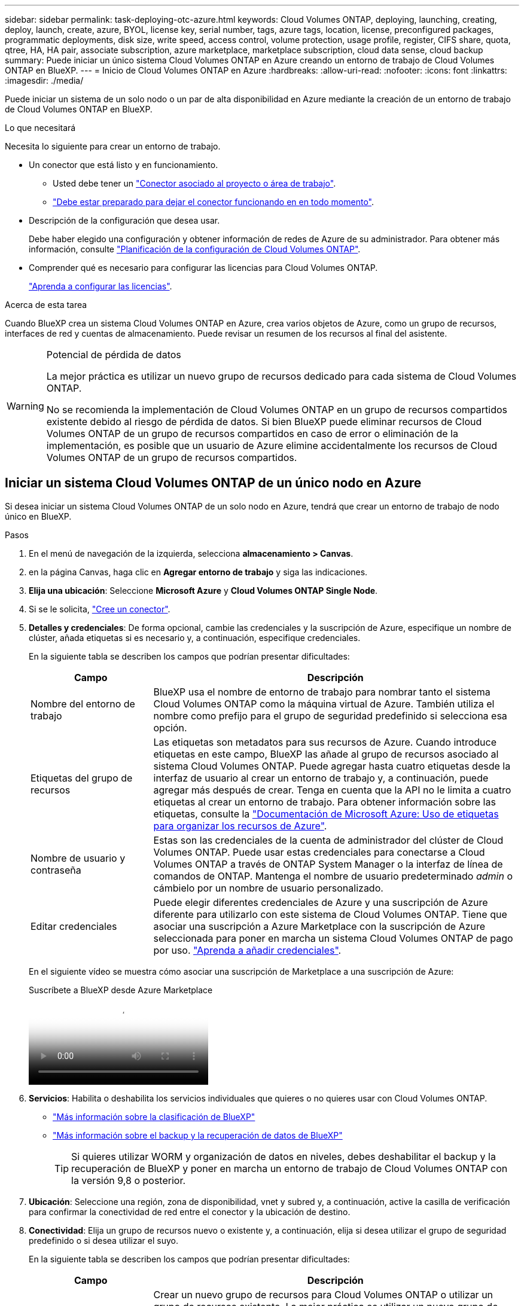 ---
sidebar: sidebar 
permalink: task-deploying-otc-azure.html 
keywords: Cloud Volumes ONTAP, deploying, launching, creating, deploy, launch, create, azure, BYOL, license key, serial number, tags, azure tags, location, license, preconfigured packages, programmatic deployments, disk size, write speed, access control, volume protection, usage profile, register, CIFS share, quota, qtree, HA, HA pair, associate subscription, azure marketplace, marketplace subscription, cloud data sense, cloud backup 
summary: Puede iniciar un único sistema Cloud Volumes ONTAP en Azure creando un entorno de trabajo de Cloud Volumes ONTAP en BlueXP. 
---
= Inicio de Cloud Volumes ONTAP en Azure
:hardbreaks:
:allow-uri-read: 
:nofooter: 
:icons: font
:linkattrs: 
:imagesdir: ./media/


[role="lead"]
Puede iniciar un sistema de un solo nodo o un par de alta disponibilidad en Azure mediante la creación de un entorno de trabajo de Cloud Volumes ONTAP en BlueXP.

.Lo que necesitará
Necesita lo siguiente para crear un entorno de trabajo.

[[licensing]]
* Un conector que está listo y en funcionamiento.
+
** Usted debe tener un https://docs.netapp.com/us-en/bluexp-setup-admin/task-quick-start-connector-azure.html["Conector asociado al proyecto o área de trabajo"^].
** https://docs.netapp.com/us-en/bluexp-setup-admin/concept-connectors.html["Debe estar preparado para dejar el conector funcionando en en todo momento"^].


* Descripción de la configuración que desea usar.
+
Debe haber elegido una configuración y obtener información de redes de Azure de su administrador. Para obtener más información, consulte link:task-planning-your-config-azure.html["Planificación de la configuración de Cloud Volumes ONTAP"^].

* Comprender qué es necesario para configurar las licencias para Cloud Volumes ONTAP.
+
link:task-set-up-licensing-azure.html["Aprenda a configurar las licencias"^].



.Acerca de esta tarea
Cuando BlueXP crea un sistema Cloud Volumes ONTAP en Azure, crea varios objetos de Azure, como un grupo de recursos, interfaces de red y cuentas de almacenamiento. Puede revisar un resumen de los recursos al final del asistente.

[WARNING]
.Potencial de pérdida de datos
====
La mejor práctica es utilizar un nuevo grupo de recursos dedicado para cada sistema de Cloud Volumes ONTAP.

No se recomienda la implementación de Cloud Volumes ONTAP en un grupo de recursos compartidos existente debido al riesgo de pérdida de datos. Si bien BlueXP puede eliminar recursos de Cloud Volumes ONTAP de un grupo de recursos compartidos en caso de error o eliminación de la implementación, es posible que un usuario de Azure elimine accidentalmente los recursos de Cloud Volumes ONTAP de un grupo de recursos compartidos.

====


== Iniciar un sistema Cloud Volumes ONTAP de un único nodo en Azure

Si desea iniciar un sistema Cloud Volumes ONTAP de un solo nodo en Azure, tendrá que crear un entorno de trabajo de nodo único en BlueXP.

.Pasos
. En el menú de navegación de la izquierda, selecciona *almacenamiento > Canvas*.
. [[suscribirse]]en la página Canvas, haga clic en *Agregar entorno de trabajo* y siga las indicaciones.
. *Elija una ubicación*: Seleccione *Microsoft Azure* y *Cloud Volumes ONTAP Single Node*.
. Si se le solicita, https://docs.netapp.com/us-en/bluexp-setup-admin/task-quick-start-connector-azure.html["Cree un conector"^].
. *Detalles y credenciales*: De forma opcional, cambie las credenciales y la suscripción de Azure, especifique un nombre de clúster, añada etiquetas si es necesario y, a continuación, especifique credenciales.
+
En la siguiente tabla se describen los campos que podrían presentar dificultades:

+
[cols="25,75"]
|===
| Campo | Descripción 


| Nombre del entorno de trabajo | BlueXP usa el nombre de entorno de trabajo para nombrar tanto el sistema Cloud Volumes ONTAP como la máquina virtual de Azure. También utiliza el nombre como prefijo para el grupo de seguridad predefinido si selecciona esa opción. 


| Etiquetas del grupo de recursos | Las etiquetas son metadatos para sus recursos de Azure. Cuando introduce etiquetas en este campo, BlueXP las añade al grupo de recursos asociado al sistema Cloud Volumes ONTAP. Puede agregar hasta cuatro etiquetas desde la interfaz de usuario al crear un entorno de trabajo y, a continuación, puede agregar más después de crear. Tenga en cuenta que la API no le limita a cuatro etiquetas al crear un entorno de trabajo. Para obtener información sobre las etiquetas, consulte la https://azure.microsoft.com/documentation/articles/resource-group-using-tags/["Documentación de Microsoft Azure: Uso de etiquetas para organizar los recursos de Azure"^]. 


| Nombre de usuario y contraseña | Estas son las credenciales de la cuenta de administrador del clúster de Cloud Volumes ONTAP. Puede usar estas credenciales para conectarse a Cloud Volumes ONTAP a través de ONTAP System Manager o la interfaz de línea de comandos de ONTAP. Mantenga el nombre de usuario predeterminado _admin_ o cámbielo por un nombre de usuario personalizado. 


| [[video]]Editar credenciales | Puede elegir diferentes credenciales de Azure y una suscripción de Azure diferente para utilizarlo con este sistema de Cloud Volumes ONTAP. Tiene que asociar una suscripción a Azure Marketplace con la suscripción de Azure seleccionada para poner en marcha un sistema Cloud Volumes ONTAP de pago por uso. https://docs.netapp.com/us-en/bluexp-setup-admin/task-adding-azure-accounts.html["Aprenda a añadir credenciales"^]. 
|===
+
En el siguiente vídeo se muestra cómo asociar una suscripción de Marketplace a una suscripción de Azure:

+
.Suscríbete a BlueXP desde Azure Marketplace
video::b7e97509-2ecf-4fa0-b39b-b0510109a318[panopto]
. *Servicios*: Habilita o deshabilita los servicios individuales que quieres o no quieres usar con Cloud Volumes ONTAP.
+
** https://docs.netapp.com/us-en/bluexp-classification/concept-cloud-compliance.html["Más información sobre la clasificación de BlueXP"^]
** https://docs.netapp.com/us-en/bluexp-backup-recovery/concept-backup-to-cloud.html["Más información sobre el backup y la recuperación de datos de BlueXP"^]
+

TIP: Si quieres utilizar WORM y organización de datos en niveles, debes deshabilitar el backup y la recuperación de BlueXP y poner en marcha un entorno de trabajo de Cloud Volumes ONTAP con la versión 9,8 o posterior.



. *Ubicación*: Seleccione una región, zona de disponibilidad, vnet y subred y, a continuación, active la casilla de verificación para confirmar la conectividad de red entre el conector y la ubicación de destino.
. *Conectividad*: Elija un grupo de recursos nuevo o existente y, a continuación, elija si desea utilizar el grupo de seguridad predefinido o si desea utilizar el suyo.
+
En la siguiente tabla se describen los campos que podrían presentar dificultades:

+
[cols="25,75"]
|===
| Campo | Descripción 


| Grupo de recursos  a| 
Crear un nuevo grupo de recursos para Cloud Volumes ONTAP o utilizar un grupo de recursos existente. La mejor práctica es utilizar un nuevo grupo de recursos dedicado para Cloud Volumes ONTAP. Aunque es posible implementar Cloud Volumes ONTAP en un grupo de recursos compartidos existente, no se recomienda debido al riesgo de pérdida de datos. Consulte la advertencia anterior para obtener más detalles.


TIP: Si la cuenta de Azure que está utilizando tiene el https://docs.netapp.com/us-en/bluexp-setup-admin/reference-permissions-azure.html["permisos necesarios"^], BlueXP quita los recursos de Cloud Volumes ONTAP de un grupo de recursos, en caso de error o eliminación de la implementación.



| Grupo de seguridad generado  a| 
Si deja que BlueXP genere el grupo de seguridad para usted, debe elegir cómo permitirá el tráfico:

** Si selecciona *sólo vnet seleccionado*, el origen del tráfico entrante es el intervalo de subred del vnet seleccionado y el rango de subred del vnet donde reside el conector. Esta es la opción recomendada.
** Si elige *All VNets*, el origen del tráfico entrante es el intervalo IP 0.0.0.0/0.




| Utilice la existente | Si elige un grupo de seguridad existente, este debe cumplir con los requisitos de Cloud Volumes ONTAP. link:https://docs.netapp.com/us-en/bluexp-cloud-volumes-ontap/reference-networking-azure.html#security-group-rules["Consulte el grupo de seguridad predeterminado"^]. 
|===
. *Métodos de carga y cuenta de NSS*: Especifique la opción de carga que desea utilizar con este sistema y, a continuación, especifique una cuenta en la página de soporte de NetApp.
+
** link:concept-licensing.html["Obtenga información sobre las opciones de licencia para Cloud Volumes ONTAP"^].
** link:task-set-up-licensing-azure.html["Aprenda a configurar las licencias"^].


. *Paquetes preconfigurados*: Seleccione uno de los paquetes para implementar rápidamente un sistema Cloud Volumes ONTAP, o haga clic en *Crear mi propia configuración*.
+
Si selecciona uno de los paquetes, solo tiene que especificar un volumen y, a continuación, revisar y aprobar la configuración.

. *Licencia*: Cambie la versión de Cloud Volumes ONTAP si es necesario y seleccione un tipo de máquina virtual.
+

NOTE: Si hay disponible una versión más reciente de Release Candidate, General Availability o Patch para la versión seleccionada, BlueXP actualiza el sistema a esa versión al crear el entorno de trabajo. Por ejemplo, la actualización se produce si selecciona Cloud Volumes ONTAP 9.13.1 y 9.13.1 P4 está disponible. La actualización no se produce de una versión a otra, por ejemplo, de 9,13 a 9,14.

. *Suscribirse desde Azure Marketplace*: Verás esta página si BlueXP no pudo habilitar implementaciones programáticas de Cloud Volumes ONTAP. Siga los pasos indicados en la pantalla. Consulte https://learn.microsoft.com/en-us/marketplace/programmatic-deploy-of-marketplace-products["Puesta en marcha programática de productos Marketplace"^] para obtener más información.
. *Recursos de almacenamiento subyacentes*: Elija la configuración para el agregado inicial: Un tipo de disco, un tamaño para cada disco y si se debe habilitar la organización en niveles de datos para el almacenamiento BLOB.
+
Tenga en cuenta lo siguiente:

+
** Si el acceso público a su cuenta de almacenamiento está deshabilitado en vnet, no se podrá habilitar la organización en niveles de los datos en el sistema Cloud Volumes ONTAP. Para obtener más información, consulte link:reference-networking-azure.html#security-group-rules["Reglas de grupo de seguridad"].
** El tipo de disco es para el volumen inicial. Es posible seleccionar un tipo de disco diferente para volúmenes posteriores.
** El tamaño del disco es para todos los discos de la agrupación inicial y para cualquier agregado adicional que BlueXP cree cuando se utiliza la opción de aprovisionamiento simple. Puede crear agregados que utilicen un tamaño de disco diferente mediante la opción de asignación avanzada.
+
Para obtener ayuda para elegir un tipo y tamaño de disco, consulte link:https://docs.netapp.com/us-en/bluexp-cloud-volumes-ontap/task-planning-your-config-azure.html#size-your-system-in-azure["Ajuste de tamaño de su sistema en Azure"^].

** Se puede elegir una política de organización en niveles de volumen específica cuando se crea o se edita un volumen.
** Si deshabilita la organización en niveles de datos, puede habilitarla en agregados posteriores.
+
link:concept-data-tiering.html["Más información acerca de la organización en niveles de los datos"^].



. *Escribir velocidad y GUSANO*:
+
.. Seleccione *normal* o *Alta* velocidad de escritura, si lo desea.
+
link:concept-write-speed.html["Más información sobre la velocidad de escritura"^].

.. Si lo desea, active el almacenamiento DE escritura única y lectura múltiple (WORM).
+
Esta opción solo está disponible para ciertos tipos de máquina virtual. Para averiguar qué tipos de máquinas virtuales son compatibles, consulte link:https://docs.netapp.com/us-en/cloud-volumes-ontap-relnotes/reference-configs-azure.html#ha-pairs["Configuraciones compatibles con licencia para pares de alta disponibilidad"^].

+
No se puede habilitar WORM si la organización en niveles de datos se habilitó con las versiones 9.7 y anteriores de Cloud Volumes ONTAP. Revertir o degradar a Cloud Volumes ONTAP 9.8 debe estar bloqueado después de habilitar WORM y organización en niveles.

+
link:concept-worm.html["Más información acerca del almacenamiento WORM"^].

.. Si activa el almacenamiento WORM, seleccione el período de retención.


. *Crear volumen*: Introduzca los detalles del nuevo volumen o haga clic en *Omitir*.
+
link:concept-client-protocols.html["Obtenga información sobre las versiones y los protocolos de cliente compatibles"^].

+
Algunos de los campos en esta página son claros y explicativos. En la siguiente tabla se describen los campos que podrían presentar dificultades:

+
[cols="25,75"]
|===
| Campo | Descripción 


| Tamaño | El tamaño máximo que puede introducir depende en gran medida de si habilita thin provisioning, lo que le permite crear un volumen que sea mayor que el almacenamiento físico que hay disponible actualmente. 


| Control de acceso (solo para NFS) | Una política de exportación define los clientes de la subred que pueden acceder al volumen. De forma predeterminada, BlueXP introduce un valor que proporciona acceso a todas las instancias de la subred. 


| Permisos y usuarios/grupos (solo para CIFS) | Estos campos permiten controlar el nivel de acceso a un recurso compartido para usuarios y grupos (también denominados listas de control de acceso o ACL). Es posible especificar usuarios o grupos de Windows locales o de dominio, o usuarios o grupos de UNIX. Si especifica un nombre de usuario de Windows de dominio, debe incluir el dominio del usuario con el formato domain\username. 


| Política de Snapshot | Una política de copia de Snapshot especifica la frecuencia y el número de copias de Snapshot de NetApp creadas automáticamente. Una copia snapshot de NetApp es una imagen del sistema de archivos puntual que no afecta al rendimiento y requiere un almacenamiento mínimo. Puede elegir la directiva predeterminada o ninguna. Es posible que no elija ninguno para los datos transitorios: Por ejemplo, tempdb para Microsoft SQL Server. 


| Opciones avanzadas (solo para NFS) | Seleccione una versión de NFS para el volumen: NFSv3 o NFSv4. 


| Grupo del iniciador y IQN (solo para iSCSI) | Los destinos de almacenamiento iSCSI se denominan LUN (unidades lógicas) y se presentan a los hosts como dispositivos de bloque estándar. Los iGroups son tablas de los nombres de los nodos de host iSCSI y controlan qué iniciadores tienen acceso a qué LUN. Los destinos iSCSI se conectan a la red a través de adaptadores de red Ethernet (NIC) estándar, tarjetas DEL motor de descarga TCP (TOE) con iniciadores de software, adaptadores de red convergente (CNA) o adaptadores de host de salida dedicados (HBA) y se identifican mediante nombres cualificados de iSCSI (IQN). Cuando se crea un volumen iSCSI, BlueXP crea automáticamente una LUN para usted. Lo hemos hecho sencillo creando sólo una LUN por volumen, por lo que no hay que realizar ninguna gestión. Después de crear el volumen, link:task-connect-lun.html["Utilice el IQN para conectarse con la LUN del hosts"]. 
|===
+
En la siguiente imagen, se muestra la página volumen rellenada para el protocolo CIFS:

+
image:screenshot_cot_vol.gif["Captura de pantalla: Muestra la página volumen rellenada para una instancia de Cloud Volumes ONTAP."]

. *Configuración CIFS*: Si elige el protocolo CIFS, configure un servidor CIFS.
+
[cols="25,75"]
|===
| Campo | Descripción 


| DNS Dirección IP principal y secundaria | Las direcciones IP de los servidores DNS que proporcionan resolución de nombres para el servidor CIFS. Los servidores DNS enumerados deben contener los registros de ubicación de servicio (SRV) necesarios para localizar los servidores LDAP de Active Directory y los controladores de dominio del dominio al que se unirá el servidor CIFS. 


| Dominio de Active Directory al que unirse | El FQDN del dominio de Active Directory (AD) al que desea que se una el servidor CIFS. 


| Credenciales autorizadas para unirse al dominio | Nombre y contraseña de una cuenta de Windows con privilegios suficientes para agregar equipos a la unidad organizativa (OU) especificada dentro del dominio AD. 


| Nombre NetBIOS del servidor CIFS | Nombre de servidor CIFS que es único en el dominio de AD. 


| Unidad organizacional | La unidad organizativa del dominio AD para asociarla con el servidor CIFS. El valor predeterminado es CN=Computers. Para configurar los Servicios de dominio de Azure AD como servidor AD para Cloud Volumes ONTAP, debe introducir *OU=equipos ADDC* o *OU=usuarios ADDC* en este campo.https://docs.microsoft.com/en-us/azure/active-directory-domain-services/create-ou["Documentación de Azure: Cree una unidad organizativa (OU) en un dominio gestionado de Azure AD Domain Services"^] 


| Dominio DNS | El dominio DNS para la máquina virtual de almacenamiento (SVM) de Cloud Volumes ONTAP. En la mayoría de los casos, el dominio es el mismo que el dominio de AD. 


| Servidor NTP | Seleccione *usar dominio de Active Directory* para configurar un servidor NTP mediante el DNS de Active Directory. Si necesita configurar un servidor NTP con una dirección diferente, debe usar la API. Consulte la https://docs.netapp.com/us-en/bluexp-automation/index.html["Documentos de automatización de BlueXP"^] para obtener más información. Tenga en cuenta que solo puede configurar un servidor NTP cuando cree un servidor CIFS. No se puede configurar después de crear el servidor CIFS. 
|===
. *Perfil de uso, Tipo de disco y Directiva de organización en niveles*: Elija si desea activar las funciones de eficiencia del almacenamiento y cambiar la política de organización en niveles de volumen, si es necesario.
+
Para obtener más información, consulte link:https://docs.netapp.com/us-en/bluexp-cloud-volumes-ontap/task-planning-your-config-azure.html#choose-a-volume-usage-profile["Descripción de los perfiles de uso de volumen"^] y. link:concept-data-tiering.html["Información general sobre organización en niveles de datos"^]

. *revisar y aprobar*: Revise y confirme sus selecciones.
+
.. Consulte los detalles de la configuración.
.. Haga clic en *más información* para consultar detalles sobre el soporte técnico y los recursos de Azure que BlueXP comprará.
.. Active las casillas de verificación *comprendo...*.
.. Haga clic en *Ir*.




.Resultado
BlueXP despliega el sistema Cloud Volumes ONTAP. Puede realizar un seguimiento del progreso en la línea de tiempo.

Si tiene algún problema con la implementación del sistema Cloud Volumes ONTAP, revise el mensaje de error. También puede seleccionar el entorno de trabajo y hacer clic en *Volver a crear entorno*.

Para obtener más ayuda, vaya a. https://mysupport.netapp.com/site/products/all/details/cloud-volumes-ontap/guideme-tab["Soporte Cloud Volumes ONTAP de NetApp"^].

.Después de terminar
* Si ha aprovisionado un recurso compartido CIFS, proporcione permisos a usuarios o grupos a los archivos y carpetas y compruebe que esos usuarios pueden acceder al recurso compartido y crear un archivo.
* Si desea aplicar cuotas a los volúmenes, use ONTAP System Manager o la interfaz de línea de comandos de ONTAP.
+
Las cuotas le permiten restringir o realizar un seguimiento del espacio en disco y del número de archivos que usan un usuario, un grupo o un qtree.





== Iniciar una pareja de alta disponibilidad de Cloud Volumes ONTAP en Azure

Si desea iniciar un par de ha de Cloud Volumes ONTAP en Azure, debe crear un entorno de trabajo de alta disponibilidad en BlueXP.

.Pasos
. En el menú de navegación de la izquierda, selecciona *almacenamiento > Canvas*.
. [[suscribirse]]en la página Canvas, haga clic en *Agregar entorno de trabajo* y siga las indicaciones.
. Si se le solicita, https://docs.netapp.com/us-en/bluexp-setup-admin/task-quick-start-connector-azure.html["Cree un conector"^].
. *Detalles y credenciales*: De forma opcional, cambie las credenciales y la suscripción de Azure, especifique un nombre de clúster, añada etiquetas si es necesario y, a continuación, especifique credenciales.
+
En la siguiente tabla se describen los campos que podrían presentar dificultades:

+
[cols="25,75"]
|===
| Campo | Descripción 


| Nombre del entorno de trabajo | BlueXP usa el nombre de entorno de trabajo para nombrar tanto el sistema Cloud Volumes ONTAP como la máquina virtual de Azure. También utiliza el nombre como prefijo para el grupo de seguridad predefinido si selecciona esa opción. 


| Etiquetas del grupo de recursos | Las etiquetas son metadatos para sus recursos de Azure. Cuando introduce etiquetas en este campo, BlueXP las añade al grupo de recursos asociado al sistema Cloud Volumes ONTAP. Puede agregar hasta cuatro etiquetas desde la interfaz de usuario al crear un entorno de trabajo y, a continuación, puede agregar más después de crear. Tenga en cuenta que la API no le limita a cuatro etiquetas al crear un entorno de trabajo. Para obtener información sobre las etiquetas, consulte la https://azure.microsoft.com/documentation/articles/resource-group-using-tags/["Documentación de Microsoft Azure: Uso de etiquetas para organizar los recursos de Azure"^]. 


| Nombre de usuario y contraseña | Estas son las credenciales de la cuenta de administrador del clúster de Cloud Volumes ONTAP. Puede usar estas credenciales para conectarse a Cloud Volumes ONTAP a través de ONTAP System Manager o la interfaz de línea de comandos de ONTAP. Mantenga el nombre de usuario predeterminado _admin_ o cámbielo por un nombre de usuario personalizado. 


| [[video]]Editar credenciales | Puede elegir diferentes credenciales de Azure y una suscripción de Azure diferente para utilizarlo con este sistema de Cloud Volumes ONTAP. Tiene que asociar una suscripción a Azure Marketplace con la suscripción de Azure seleccionada para poner en marcha un sistema Cloud Volumes ONTAP de pago por uso. https://docs.netapp.com/us-en/bluexp-setup-admin/task-adding-azure-accounts.html["Aprenda a añadir credenciales"^]. 
|===
+
En el siguiente vídeo se muestra cómo asociar una suscripción de Marketplace a una suscripción de Azure:

+
.Suscríbete a BlueXP desde Azure Marketplace
video::b7e97509-2ecf-4fa0-b39b-b0510109a318[panopto]
. *Servicios*: Habilita o deshabilita los servicios individuales en función de si quieres usarlos con Cloud Volumes ONTAP.
+
** https://docs.netapp.com/us-en/bluexp-classification/concept-cloud-compliance.html["Más información sobre la clasificación de BlueXP"^]
** https://docs.netapp.com/us-en/bluexp-backup-recovery/concept-backup-to-cloud.html["Más información sobre el backup y la recuperación de datos de BlueXP"^]
+

TIP: Si quieres utilizar WORM y organización de datos en niveles, debes deshabilitar el backup y la recuperación de BlueXP y poner en marcha un entorno de trabajo de Cloud Volumes ONTAP con la versión 9,8 o posterior.



. *Modelos de despliegue de alta disponibilidad*:
+
.. Seleccione *Zona de disponibilidad única* o *Zona de disponibilidad múltiple*.
+
*** Para zonas de disponibilidad únicas, seleccione una región de Azure, una zona de disponibilidad, vnet y una subred.
+
A partir de Cloud Volumes ONTAP 9.15.1, puede poner en marcha instancias de máquinas virtuales (VM) en modo HA en zonas de disponibilidad única (AZs) en Azure. Debe seleccionar una zona y una región que soporten este despliegue. Si la zona o la región no admiten el despliegue zonal, se sigue el modo de despliegue no zonal anterior para LRS. Para conocer las configuraciones compatibles para discos gestionados compartidos, consulte link:concept-ha-azure.html#ha-single-availability-zone-configuration-with-shared-managed-disks["Configuración DE zona de disponibilidad única DE ALTA DISPONIBILIDAD con discos gestionados compartidos"].

*** Para varias zonas de disponibilidad, seleccione una región, vnet, subred, zona para el nodo 1 y zona para el nodo 2.


.. Active la casilla de verificación *he verificado la conectividad de red...*.


. *Conectividad*: Elija un grupo de recursos nuevo o existente y, a continuación, elija si desea utilizar el grupo de seguridad predefinido o si desea utilizar el suyo.
+
En la siguiente tabla se describen los campos que podrían presentar dificultades:

+
[cols="25,75"]
|===
| Campo | Descripción 


| Grupo de recursos  a| 
Crear un nuevo grupo de recursos para Cloud Volumes ONTAP o utilizar un grupo de recursos existente. La mejor práctica es utilizar un nuevo grupo de recursos dedicado para Cloud Volumes ONTAP. Aunque es posible implementar Cloud Volumes ONTAP en un grupo de recursos compartidos existente, no se recomienda debido al riesgo de pérdida de datos. Consulte la advertencia anterior para obtener más detalles.

Tiene que utilizar un grupo de recursos dedicado para cada par de alta disponibilidad de Cloud Volumes ONTAP que implemente en Azure. Solo se admite un par de alta disponibilidad en un grupo de recursos. BlueXP experimenta problemas de conexión si intenta implementar un segundo par de alta disponibilidad de Cloud Volumes ONTAP en un grupo de recursos de Azure.


TIP: Si la cuenta de Azure que está utilizando tiene el https://docs.netapp.com/us-en/bluexp-setup-admin/reference-permissions-azure.html["permisos necesarios"^], BlueXP quita los recursos de Cloud Volumes ONTAP de un grupo de recursos, en caso de error o eliminación de la implementación.



| Grupo de seguridad generado  a| 
Si deja que BlueXP genere el grupo de seguridad para usted, debe elegir cómo permitirá el tráfico:

** Si selecciona *sólo vnet seleccionado*, el origen del tráfico entrante es el intervalo de subred del vnet seleccionado y el rango de subred del vnet donde reside el conector. Esta es la opción recomendada.
** Si elige *All VNets*, el origen del tráfico entrante es el intervalo IP 0.0.0.0/0.




| Utilice la existente | Si elige un grupo de seguridad existente, este debe cumplir con los requisitos de Cloud Volumes ONTAP. link:https://docs.netapp.com/us-en/bluexp-cloud-volumes-ontap/reference-networking-azure.html#security-group-rules["Consulte el grupo de seguridad predeterminado"^]. 
|===
. *Métodos de carga y cuenta de NSS*: Especifique la opción de carga que desea utilizar con este sistema y, a continuación, especifique una cuenta en la página de soporte de NetApp.
+
** link:concept-licensing.html["Obtenga información sobre las opciones de licencia para Cloud Volumes ONTAP"^].
** link:task-set-up-licensing-azure.html["Aprenda a configurar las licencias"^].


. *Paquetes preconfigurados*: Seleccione uno de los paquetes para implementar rápidamente un sistema Cloud Volumes ONTAP, o haga clic en *Cambiar configuración*.
+
Si selecciona uno de los paquetes, solo tiene que especificar un volumen y, a continuación, revisar y aprobar la configuración.

. *Licencia*: Cambie la versión de Cloud Volumes ONTAP según sea necesario y seleccione un tipo de máquina virtual.
+

NOTE: Si hay disponible una versión más reciente de Release Candidate, General Availability o Patch para la versión seleccionada, BlueXP actualiza el sistema a esa versión al crear el entorno de trabajo. Por ejemplo, la actualización se produce si selecciona Cloud Volumes ONTAP 9.13.1 y 9.13.1 P4 está disponible. La actualización no se produce de una versión a otra, por ejemplo, de 9,13 a 9,14.

. *Suscribirse al mercado de Azure*: Siga los pasos si BlueXP no pudo permitir la implementación programática de Cloud Volumes ONTAP.
. *Recursos de almacenamiento subyacentes*: Elija la configuración para el agregado inicial: Un tipo de disco, un tamaño para cada disco y si se debe habilitar la organización en niveles de datos para el almacenamiento BLOB.
+
Tenga en cuenta lo siguiente:

+
** El tamaño del disco es para todos los discos de la agrupación inicial y para cualquier agregado adicional que BlueXP cree cuando se utiliza la opción de aprovisionamiento simple. Puede crear agregados que utilicen un tamaño de disco diferente mediante la opción de asignación avanzada.
+
Para obtener ayuda para elegir un tamaño de disco, consulte link:https://docs.netapp.com/us-en/bluexp-cloud-volumes-ontap/task-planning-your-config-azure.html#size-your-system-in-azure["Configure el tamaño de su sistema en Azure"^].

** Si el acceso público a su cuenta de almacenamiento está deshabilitado en vnet, no se podrá habilitar la organización en niveles de los datos en el sistema Cloud Volumes ONTAP. Para obtener más información, consulte link:reference-networking-azure.html#security-group-rules["Reglas de grupo de seguridad"].
** Se puede elegir una política de organización en niveles de volumen específica cuando se crea o se edita un volumen.
** Si deshabilita la organización en niveles de datos, puede habilitarla en agregados posteriores.
+
link:concept-data-tiering.html["Más información acerca de la organización en niveles de los datos"^].

** A partir de Cloud Volumes ONTAP 9.15.0P1, los blobs de página de Azure ya no son compatibles para nuevas puestas en marcha de pares de alta disponibilidad. Si actualmente utiliza blobs de página de Azure en implementaciones de pares de alta disponibilidad existentes, puede migrar a tipos de instancia de máquinas virtuales más recientes en las máquinas virtuales de la serie Edsv4 y las máquinas virtuales de la serie Edsv5.
+
link:https://docs.netapp.com/us-en/cloud-volumes-ontap-relnotes/reference-configs-azure.html#ha-pairs["Obtenga más información sobre las configuraciones compatibles en Azure"^].



. *Escribir velocidad y GUSANO*:
+
.. Seleccione *normal* o *Alta* velocidad de escritura, si lo desea.
+
link:concept-write-speed.html["Más información sobre la velocidad de escritura"^].

.. Si lo desea, active el almacenamiento DE escritura única y lectura múltiple (WORM).
+
Esta opción solo está disponible para ciertos tipos de máquina virtual. Para averiguar qué tipos de máquinas virtuales son compatibles, consulte link:https://docs.netapp.com/us-en/cloud-volumes-ontap-relnotes/reference-configs-azure.html#ha-pairs["Configuraciones compatibles con licencia para pares de alta disponibilidad"^].

+
No se puede habilitar WORM si la organización en niveles de datos se habilitó con las versiones 9.7 y anteriores de Cloud Volumes ONTAP. Revertir o degradar a Cloud Volumes ONTAP 9.8 debe estar bloqueado después de habilitar WORM y organización en niveles.

+
link:concept-worm.html["Más información acerca del almacenamiento WORM"^].

.. Si activa el almacenamiento WORM, seleccione el período de retención.


. *Secure Communication to Storage & WORM*: Elija si desea activar una conexión HTTPS a cuentas de almacenamiento de Azure y activar el almacenamiento WORM (escritura única, lectura múltiple), si lo desea.
+
La conexión HTTPS es de un par de alta disponibilidad de Cloud Volumes ONTAP 9.7 a cuentas de almacenamiento BLOB de Azure. Tenga en cuenta que al habilitar esta opción, el rendimiento de escritura puede afectar. No se puede cambiar la configuración después de crear el entorno de trabajo.

+
link:concept-worm.html["Más información acerca del almacenamiento WORM"^].

+
NO se puede habilitar WORM si la organización en niveles de datos está habilitada.

+
link:concept-worm.html["Más información acerca del almacenamiento WORM"^].

. *Crear volumen*: Introduzca los detalles del nuevo volumen o haga clic en *Omitir*.
+
link:concept-client-protocols.html["Obtenga información sobre las versiones y los protocolos de cliente compatibles"^].

+
Algunos de los campos en esta página son claros y explicativos. En la siguiente tabla se describen los campos que podrían presentar dificultades:

+
[cols="25,75"]
|===
| Campo | Descripción 


| Tamaño | El tamaño máximo que puede introducir depende en gran medida de si habilita thin provisioning, lo que le permite crear un volumen que sea mayor que el almacenamiento físico que hay disponible actualmente. 


| Control de acceso (solo para NFS) | Una política de exportación define los clientes de la subred que pueden acceder al volumen. De forma predeterminada, BlueXP introduce un valor que proporciona acceso a todas las instancias de la subred. 


| Permisos y usuarios/grupos (solo para CIFS) | Estos campos permiten controlar el nivel de acceso a un recurso compartido para usuarios y grupos (también denominados listas de control de acceso o ACL). Es posible especificar usuarios o grupos de Windows locales o de dominio, o usuarios o grupos de UNIX. Si especifica un nombre de usuario de Windows de dominio, debe incluir el dominio del usuario con el formato domain\username. 


| Política de Snapshot | Una política de copia de Snapshot especifica la frecuencia y el número de copias de Snapshot de NetApp creadas automáticamente. Una copia snapshot de NetApp es una imagen del sistema de archivos puntual que no afecta al rendimiento y requiere un almacenamiento mínimo. Puede elegir la directiva predeterminada o ninguna. Es posible que no elija ninguno para los datos transitorios: Por ejemplo, tempdb para Microsoft SQL Server. 


| Opciones avanzadas (solo para NFS) | Seleccione una versión de NFS para el volumen: NFSv3 o NFSv4. 


| Grupo del iniciador y IQN (solo para iSCSI) | Los destinos de almacenamiento iSCSI se denominan LUN (unidades lógicas) y se presentan a los hosts como dispositivos de bloque estándar. Los iGroups son tablas de los nombres de los nodos de host iSCSI y controlan qué iniciadores tienen acceso a qué LUN. Los destinos iSCSI se conectan a la red a través de adaptadores de red Ethernet (NIC) estándar, tarjetas DEL motor de descarga TCP (TOE) con iniciadores de software, adaptadores de red convergente (CNA) o adaptadores de host de salida dedicados (HBA) y se identifican mediante nombres cualificados de iSCSI (IQN). Cuando se crea un volumen iSCSI, BlueXP crea automáticamente una LUN para usted. Lo hemos hecho sencillo creando sólo una LUN por volumen, por lo que no hay que realizar ninguna gestión. Después de crear el volumen, link:task-connect-lun.html["Utilice el IQN para conectarse con la LUN del hosts"]. 
|===
+
En la siguiente imagen, se muestra la página volumen rellenada para el protocolo CIFS:

+
image:screenshot_cot_vol.gif["Captura de pantalla: Muestra la página volumen rellenada para una instancia de Cloud Volumes ONTAP."]

. *Configuración CIFS*: Si elige el protocolo CIFS, configure un servidor CIFS.
+
[cols="25,75"]
|===
| Campo | Descripción 


| DNS Dirección IP principal y secundaria | Las direcciones IP de los servidores DNS que proporcionan resolución de nombres para el servidor CIFS. Los servidores DNS enumerados deben contener los registros de ubicación de servicio (SRV) necesarios para localizar los servidores LDAP de Active Directory y los controladores de dominio del dominio al que se unirá el servidor CIFS. 


| Dominio de Active Directory al que unirse | El FQDN del dominio de Active Directory (AD) al que desea que se una el servidor CIFS. 


| Credenciales autorizadas para unirse al dominio | Nombre y contraseña de una cuenta de Windows con privilegios suficientes para agregar equipos a la unidad organizativa (OU) especificada dentro del dominio AD. 


| Nombre NetBIOS del servidor CIFS | Nombre de servidor CIFS que es único en el dominio de AD. 


| Unidad organizacional | La unidad organizativa del dominio AD para asociarla con el servidor CIFS. El valor predeterminado es CN=Computers. Para configurar los Servicios de dominio de Azure AD como servidor AD para Cloud Volumes ONTAP, debe introducir *OU=equipos ADDC* o *OU=usuarios ADDC* en este campo.https://docs.microsoft.com/en-us/azure/active-directory-domain-services/create-ou["Documentación de Azure: Cree una unidad organizativa (OU) en un dominio gestionado de Azure AD Domain Services"^] 


| Dominio DNS | El dominio DNS para la máquina virtual de almacenamiento (SVM) de Cloud Volumes ONTAP. En la mayoría de los casos, el dominio es el mismo que el dominio de AD. 


| Servidor NTP | Seleccione *usar dominio de Active Directory* para configurar un servidor NTP mediante el DNS de Active Directory. Si necesita configurar un servidor NTP con una dirección diferente, debe usar la API. Consulte la https://docs.netapp.com/us-en/bluexp-automation/index.html["Documentos de automatización de BlueXP"^] para obtener más información. Tenga en cuenta que solo puede configurar un servidor NTP cuando cree un servidor CIFS. No se puede configurar después de crear el servidor CIFS. 
|===
. *Perfil de uso, Tipo de disco y Directiva de organización en niveles*: Elija si desea activar las funciones de eficiencia del almacenamiento y cambiar la política de organización en niveles de volumen, si es necesario.
+
Para obtener más información, consulte link:https://docs.netapp.com/us-en/bluexp-cloud-volumes-ontap/task-planning-your-config-azure.html#choose-a-volume-usage-profile["Seleccione un perfil de uso de volumen"^] link:concept-data-tiering.html["Información general sobre organización en niveles de datos"^], y. https://kb.netapp.com/Cloud/Cloud_Volumes_ONTAP/What_Inline_Storage_Efficiency_features_are_supported_with_CVO#["KB: ¿Qué funciones de eficiencia del almacenamiento inline son compatibles con CVO?"^]

. *revisar y aprobar*: Revise y confirme sus selecciones.
+
.. Consulte los detalles de la configuración.
.. Haga clic en *más información* para consultar detalles sobre el soporte técnico y los recursos de Azure que BlueXP comprará.
.. Active las casillas de verificación *comprendo...*.
.. Haga clic en *Ir*.




.Resultado
BlueXP despliega el sistema Cloud Volumes ONTAP. Puede realizar un seguimiento del progreso en la línea de tiempo.

Si tiene algún problema con la implementación del sistema Cloud Volumes ONTAP, revise el mensaje de error. También puede seleccionar el entorno de trabajo y hacer clic en *Volver a crear entorno*.

Para obtener más ayuda, vaya a. https://mysupport.netapp.com/site/products/all/details/cloud-volumes-ontap/guideme-tab["Soporte Cloud Volumes ONTAP de NetApp"^].

.Después de terminar
* Si ha aprovisionado un recurso compartido CIFS, proporcione permisos a usuarios o grupos a los archivos y carpetas y compruebe que esos usuarios pueden acceder al recurso compartido y crear un archivo.
* Si desea aplicar cuotas a los volúmenes, use ONTAP System Manager o la interfaz de línea de comandos de ONTAP.
+
Las cuotas le permiten restringir o realizar un seguimiento del espacio en disco y del número de archivos que usan un usuario, un grupo o un qtree.


